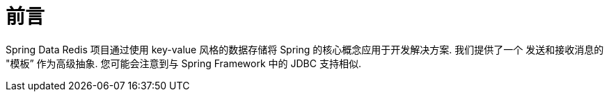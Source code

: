 = 前言

Spring Data Redis 项目通过使用 key-value 风格的数据存储将 Spring 的核心概念应用于开发解决方案. 我们提供了一个 发送和接收消息的 "模板” 作为高级抽象. 您可能会注意到与 Spring Framework 中的 JDBC 支持相似.